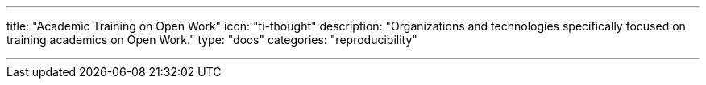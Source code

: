 ---
title: "Academic Training on Open Work"
icon: "ti-thought"
description: "Organizations and technologies specifically focused on training academics on Open Work."
type: "docs"
categories: "reproducibility"

---
